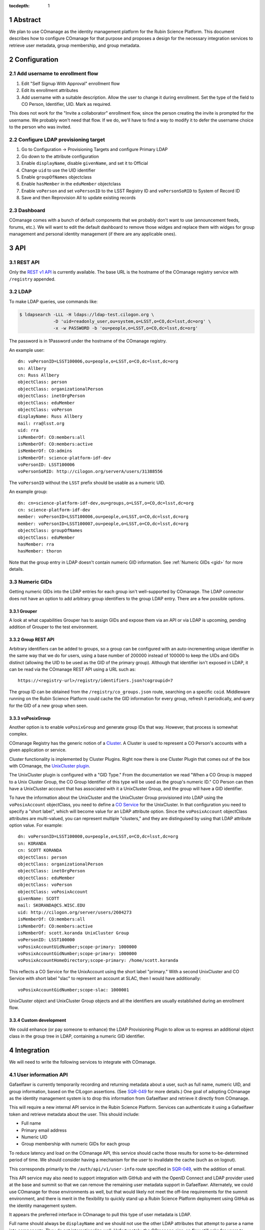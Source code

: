 :tocdepth: 1

.. sectnum::

Abstract
========

We plan to use COmanage as the identity management platform for the Rubin Science Platform.
This document describes how to configure COmanage for that purpose and proposes a design for the necessary integration services to retrieve user metadata, group membership, and group metadata.

Configuration
=============

Add username to enrollment flow
-------------------------------

#. Edit "Self Signup With Approval" enrollment flow
#. Edit its enrollment attributes
#. Add username with a suitable description.
   Allow the user to change it during enrollment.
   Set the type of the field to CO Person, Identifier, UID.
   Mark as required.

This does not work for the "Invite a collaborator" enrollment flow, since the person creating the invite is prompted for the username.
We probably won't need that flow.
If we do, we'll have to find a way to modify it to defer the username choice to the person who was invited.

Configure LDAP provisioning target
----------------------------------

#. Go to Configuration -> Provisioning Targets and configure Primary LDAP
#. Go down to the attribute configuration
#. Enable ``displayName``, disable ``givenName``, and set it to Official
#. Change ``uid`` to use the UID identifier
#. Enable ``groupOfNames`` objectclass
#. Enable ``hasMember`` in the ``eduMember`` objectclass
#. Enable ``voPerson`` and set ``voPersonID`` to the LSST Registry ID and ``voPersonSoRID`` to System of Record ID
#. Save and then Reprovision All to update existing records

Dashboard
---------

COmanage comes with a bunch of default components that we probably don't want to use (announcement feeds, forums, etc.).
We will want to edit the default dashboard to remove those widges and replace them with widges for group management and personal identity management (if there are any applicable ones).

API
===

REST API
--------

Only the `REST v1 API <https://spaces.at.internet2.edu/display/COmanage/REST+API+v1>`__ is currently available.
The base URL is the hostname of the COmanage registry service with ``/registry`` appended.

LDAP
----

To make LDAP queries, use commands like:

.. code-block:: console

   $ ldapsearch -LLL -H ldaps://ldap-test.cilogon.org \
                -D 'uid=readonly_user,ou=system,o=LSST,o=CO,dc=lsst,dc=org' \
                -x -w PASSWORD -b 'ou=people,o=LSST,o=CO,dc=lsst,dc=org'

The password is in 1Password under the hostname of the COmanage registry.

An example user::

    dn: voPersonID=LSST100006,ou=people,o=LSST,o=CO,dc=lsst,dc=org
    sn: Allbery
    cn: Russ Allbery
    objectClass: person
    objectClass: organizationalPerson
    objectClass: inetOrgPerson
    objectClass: eduMember
    objectClass: voPerson
    displayName: Russ Allbery
    mail: rra@lsst.org
    uid: rra
    isMemberOf: CO:members:all
    isMemberOf: CO:members:active
    isMemberOf: CO:admins
    isMemberOf: science-platform-idf-dev
    voPersonID: LSST100006
    voPersonSoRID: http://cilogon.org/serverA/users/31388556

The ``voPersonID`` without the ``LSST`` prefix should be usable as a numeric UID.

An example group::

    dn: cn=science-platform-idf-dev,ou=groups,o=LSST,o=CO,dc=lsst,dc=org
    cn: science-platform-idf-dev
    member: voPersonID=LSST100006,ou=people,o=LSST,o=CO,dc=lsst,dc=org
    member: voPersonID=LSST100007,ou=people,o=LSST,o=CO,dc=lsst,dc=org
    objectClass: groupOfNames
    objectClass: eduMember
    hasMember: rra
    hasMember: thoron

Note that the group entry in LDAP doesn't contain numeric GID information.
See :ref:`Numeric GIDs <gid>` for more details.

.. _gid:

Numeric GIDs
------------

Getting numeric GIDs into the LDAP entries for each group isn't well-supported by COmanage.
The LDAP connector does not have an option to add arbitrary group identifiers to the group LDAP entry.
There are a few possible options.

Grouper
"""""""

A look at what capabilities Grouper has to assign GIDs and expose them via an API or via LDAP is upcoming, pending addition of Grouper to the test environment.

Group REST API
""""""""""""""

Arbitrary identifiers can be added to groups, so a group can be configured with an auto-incrementing unique identifier in the same way that we do for users, using a base number of 200000 instead of 100000 to keep the UIDs and GIDs distinct (allowing the UID to be used as the GID of the primary group).
Although that identifier isn't exposed in LDAP, it can be read via the COmanage REST API using a URL such as::

    https://<registry-url>/registry/identifiers.json?cogroupid=7

The group ID can be obtained from the ``/registry/co_groups.json`` route, searching on a specific ``coid``.
Middleware running on the Rubin Science Platform could cache the GID information for every group, refresh it periodically, and query for the GID of a new group when seen.

voPosixGroup
""""""""""""

Another option is to enable ``voPosixGroup`` and generate group IDs that way.
However, that process is somewhat complex.

COmanage Registry has the generic notion of a `Cluster <https://spaces.at.internet2.edu/display/COmanage/Clusters>`__.
A Cluster is used to represent a CO Person's accounts with a given application or service.

Cluster functionality is implemented by Cluster Plugins.
Right now there is one Cluster Plugin that comes out of the box with COmanage, the `UnixCluster plugin <https://spaces.at.internet2.edu/display/COmanage/Unix+Cluster+Plugin>`__.

The UnixCluster plugin is configured with a "GID Type."
From the documentation we read "When a CO Group is mapped to a Unix Cluster Group, the CO Group Identifier of this type will be used as the group's numeric ID."
CO Person can then have a UnixCluster account that has associated with it a UnixCluster Group, and the group will have a GID identifier.

To have the information about the UnixCluster and the UnixCluster Group provisioned into LDAP using the ``voPosixAccount`` objectClass, you need to define a `CO Service <https://spaces.at.internet2.edu/display/COmanage/Registry+Services>`__ for the UnixCluster.
In that configuration you need to specify a "short label", which will become value for an LDAP attribute option.
Since the ``voPosixAccount`` objectClass attributes are multi-valued, you can represent multiple "clusters," and they are distinguised by using that LDAP attribute option value.
For example::

    dn: voPersonID=LSST100000,ou=people,o=LSST,o=CO,dc=lsst,dc=org
    sn: KORANDA
    cn: SCOTT KORANDA
    objectClass: person
    objectClass: organizationalPerson
    objectClass: inetOrgPerson
    objectClass: eduMember
    objectClass: voPerson
    objectClass: voPosixAccount
    givenName: SCOTT
    mail: SKORANDA@CS.WISC.EDU
    uid: http://cilogon.org/server/users/2604273
    isMemberOf: CO:members:all
    isMemberOf: CO:members:active
    isMemberOf: scott.koranda UnixCluster Group
    voPersonID: LSST100000
    voPosixAccountUidNumber;scope-primary: 1000000
    voPosixAccountGidNumber;scope-primary: 1000000
    voPosixAccountHomeDirectory;scope-primary: /home/scott.koranda

This reflects a CO Service for the UnixAccount using the short label "primary."
With a second UnixCluster and CO Service with short label "slac" to represent an account at SLAC, then I would have additionally::

    voPosixAccountGidNumber;scope-slac: 1000001

UnixCluster object and UnixCluster Group objects and all the identifiers are usually established during an enrollment flow.

Custom development
""""""""""""""""""

We could enhance (or pay someone to enhance) the LDAP Provisioning Plugin to allow us to express an additional object class in the group tree in LDAP, containing a numeric GID identifier.

Integration
===========

We will need to write the following services to integrate with COmanage.

User information API
--------------------

Gafaelfawr is currently temporarily recording and returning metadata about a user, such as full name, numeric UID, and group information, based on the CILogon assertions.
(See SQR-049_ for more details.)
One goal of adopting COmanage as the identity management system is to drop this information from Gafaelfawr and retrieve it directly from COmanage.

.. _SQR-049: https://sqr-049.lsst.io/

This will require a new internal API service in the Rubin Science Platform.
Services can authenticate it using a Gafaelfawr token and retrieve metadata about the user.
This should include:

* Full name
* Primary email address
* Numeric UID
* Group membership with numeric GIDs for each group

To reduce latency and load on the COmanage API, this service should cache those results for some to-be-determined period of time.
We should consider having a mechanism for the user to invalidate the cache (such as on logout).

This corresponds primarily to the ``/auth/api/v1/user-info`` route specified in SQR-049_, with the addition of email.

This API service may also need to support integration with GitHub and with the OpenID Connect and LDAP provider used at the base and summit so that we can remove the remaining user metadata support in Gafaelfawr.
Alternately, we could use COmanage for those environments as well, but that would likely not meet the off-line requirements for the summit environment, and there is merit in the flexibility to quickly stand up a Rubin Science Platform deployment using GitHub as the identity management system.

It appears the preferred interface in COmanage to pull this type of user metadata is LDAP.

Full name should always be ``displayName`` and we should not use the other LDAP attributes that attempt to parse a name into components.
They do not internationalize well.
Unfortunately, the COmanage sign-on flow still asks for users to enter their name in components.

User onboarding API
-------------------

The "Self Signup With Approval" flow seems to be the closest fit for our requirements.
To initiate that flow, we send the user to a specific URL at the COmanage registry.
We can initiate that flow from the landing page or from Gafaelfawr if we detect that the user is authenticated but not enrolled in COmanage.

It's possible to then configure a return URL to which the user goes after enrollment is complete, but that's probably not that useful when we're using an approval flow.
We will need to customize the email messages and web pages presented as part of the approval flow.

User-chosen usernames must meet the following requirements (the same as GitHub):

* Only alphanumerics and hyphen
* No two consecutive hyphens
* Username may not start or end with a hyphen
* Username may not be all digits

When a new user first accesses the Rubin Science Platform, we will need to route them through the onboarding flow, and then may need to make additional changes to their record via the COmanage API such as adding them to groups.
This can be integrated with the onboarding service described in SQR-052_.
This service would have a privileged API token for the Rubin Science Platform COmanage environment.

.. _SQR-052: https://sqr-052.lsst.io/

The web pages shown during this onboarding flow are controlled by the style information in the `lsst-registry-landing <https://github.com/cilogon/lsst-registry-landing>`__ project on GitHub.

Currently, user onboarding has a bug: After choosing their name, email, and username, the user is sent an email message to confirm that they have control over that email address.
The link in the mail message has a one-time code in it, and confirms the email address when followed.
However, sites with anti-virus integrated with their email system (such as AURA) often pre-fetch all URLs seen in email addresses.
Since no authentication or confirmation is required when following the link, this means that any email address at such a domain is automatically confirmed without any human interaction, posing both a security flaw and a UI problem because the user will get a confusing error message when they follow that link manually.

We will need to work with the COmanage maintainers to either require authentication to confirm the email address or to require a button that one has to click rather than doing the confirmation automatically.

User authentication
-------------------

We will point Gafaelfawr_ for a Rubin Science Platform instance directly at CILogon and not configure CILogon to know about the contents of COmanage.
It will therefore be the responsibility of Gafaelfawr, when processing a user login via CILogon, to confirm via the user information API that the user has a valid account and to send them through the onboarding flow if they don't.
Gafaelfawr will have the CILogon unique identifier, so the user information API will need to support queries based on that and return the appropriate username or an error if the user is not registered.

.. _Gafaelfawr: https://gafaelfawr.lsst.io/

User self groups
----------------

Each user will appear to the Rubin Science Platform to also be the sole member of a group with the same name as the username and the same GID as the UID.
This is a requirement for POSIX file systems underlying the Notebook Aspect and for the Butler service (see DMTN-182_ for the latter).

These groups will not be managed in COmanage or Grouper.
They will be synthesized by the group API maintained as part of the Science Platform.

.. _DMTN-182: https://dmtn-182.lsst.io/

Group naming
------------

Since each username must also correspond to a (synthesized) group name, we must avoid naming conflicts between users and groups.
We will do this by requiring all self-service group names start with ``g_``.
Since underscore (``_``) is not a valid character in usernames, this will avoid any conflicts.

Open questions
==============

#. Evaluate Grouper as an alternative to COmanage Registry groups for self-managed groups (and possibly for system-managed groups).

#. Determine how to manage and expose unique GIDs.

#. What are the allowed characters in usernames and group names?
   How can we restrict that character set?
   How can we require that all group names start with ``g_``?

#. How can we define custom group attributes to store quota information?

#. How do we get access to the Grouper web services API?
